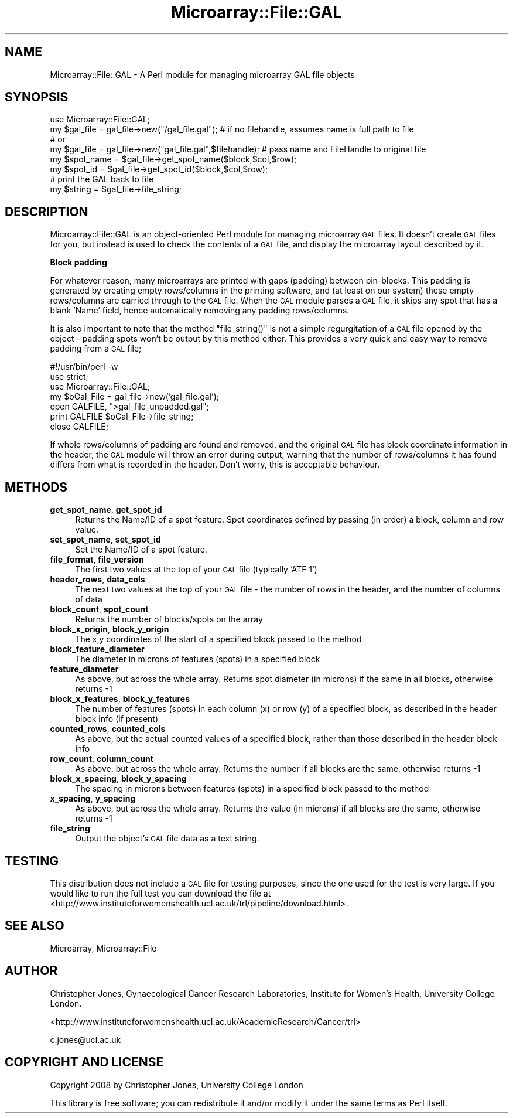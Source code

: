 .\" Automatically generated by Pod::Man 2.12 (Pod::Simple 3.05)
.\"
.\" Standard preamble:
.\" ========================================================================
.de Sh \" Subsection heading
.br
.if t .Sp
.ne 5
.PP
\fB\\$1\fR
.PP
..
.de Sp \" Vertical space (when we can't use .PP)
.if t .sp .5v
.if n .sp
..
.de Vb \" Begin verbatim text
.ft CW
.nf
.ne \\$1
..
.de Ve \" End verbatim text
.ft R
.fi
..
.\" Set up some character translations and predefined strings.  \*(-- will
.\" give an unbreakable dash, \*(PI will give pi, \*(L" will give a left
.\" double quote, and \*(R" will give a right double quote.  \*(C+ will
.\" give a nicer C++.  Capital omega is used to do unbreakable dashes and
.\" therefore won't be available.  \*(C` and \*(C' expand to `' in nroff,
.\" nothing in troff, for use with C<>.
.tr \(*W-
.ds C+ C\v'-.1v'\h'-1p'\s-2+\h'-1p'+\s0\v'.1v'\h'-1p'
.ie n \{\
.    ds -- \(*W-
.    ds PI pi
.    if (\n(.H=4u)&(1m=24u) .ds -- \(*W\h'-12u'\(*W\h'-12u'-\" diablo 10 pitch
.    if (\n(.H=4u)&(1m=20u) .ds -- \(*W\h'-12u'\(*W\h'-8u'-\"  diablo 12 pitch
.    ds L" ""
.    ds R" ""
.    ds C` ""
.    ds C' ""
'br\}
.el\{\
.    ds -- \|\(em\|
.    ds PI \(*p
.    ds L" ``
.    ds R" ''
'br\}
.\"
.\" If the F register is turned on, we'll generate index entries on stderr for
.\" titles (.TH), headers (.SH), subsections (.Sh), items (.Ip), and index
.\" entries marked with X<> in POD.  Of course, you'll have to process the
.\" output yourself in some meaningful fashion.
.if \nF \{\
.    de IX
.    tm Index:\\$1\t\\n%\t"\\$2"
..
.    nr % 0
.    rr F
.\}
.\"
.\" Accent mark definitions (@(#)ms.acc 1.5 88/02/08 SMI; from UCB 4.2).
.\" Fear.  Run.  Save yourself.  No user-serviceable parts.
.    \" fudge factors for nroff and troff
.if n \{\
.    ds #H 0
.    ds #V .8m
.    ds #F .3m
.    ds #[ \f1
.    ds #] \fP
.\}
.if t \{\
.    ds #H ((1u-(\\\\n(.fu%2u))*.13m)
.    ds #V .6m
.    ds #F 0
.    ds #[ \&
.    ds #] \&
.\}
.    \" simple accents for nroff and troff
.if n \{\
.    ds ' \&
.    ds ` \&
.    ds ^ \&
.    ds , \&
.    ds ~ ~
.    ds /
.\}
.if t \{\
.    ds ' \\k:\h'-(\\n(.wu*8/10-\*(#H)'\'\h"|\\n:u"
.    ds ` \\k:\h'-(\\n(.wu*8/10-\*(#H)'\`\h'|\\n:u'
.    ds ^ \\k:\h'-(\\n(.wu*10/11-\*(#H)'^\h'|\\n:u'
.    ds , \\k:\h'-(\\n(.wu*8/10)',\h'|\\n:u'
.    ds ~ \\k:\h'-(\\n(.wu-\*(#H-.1m)'~\h'|\\n:u'
.    ds / \\k:\h'-(\\n(.wu*8/10-\*(#H)'\z\(sl\h'|\\n:u'
.\}
.    \" troff and (daisy-wheel) nroff accents
.ds : \\k:\h'-(\\n(.wu*8/10-\*(#H+.1m+\*(#F)'\v'-\*(#V'\z.\h'.2m+\*(#F'.\h'|\\n:u'\v'\*(#V'
.ds 8 \h'\*(#H'\(*b\h'-\*(#H'
.ds o \\k:\h'-(\\n(.wu+\w'\(de'u-\*(#H)/2u'\v'-.3n'\*(#[\z\(de\v'.3n'\h'|\\n:u'\*(#]
.ds d- \h'\*(#H'\(pd\h'-\w'~'u'\v'-.25m'\f2\(hy\fP\v'.25m'\h'-\*(#H'
.ds D- D\\k:\h'-\w'D'u'\v'-.11m'\z\(hy\v'.11m'\h'|\\n:u'
.ds th \*(#[\v'.3m'\s+1I\s-1\v'-.3m'\h'-(\w'I'u*2/3)'\s-1o\s+1\*(#]
.ds Th \*(#[\s+2I\s-2\h'-\w'I'u*3/5'\v'-.3m'o\v'.3m'\*(#]
.ds ae a\h'-(\w'a'u*4/10)'e
.ds Ae A\h'-(\w'A'u*4/10)'E
.    \" corrections for vroff
.if v .ds ~ \\k:\h'-(\\n(.wu*9/10-\*(#H)'\s-2\u~\d\s+2\h'|\\n:u'
.if v .ds ^ \\k:\h'-(\\n(.wu*10/11-\*(#H)'\v'-.4m'^\v'.4m'\h'|\\n:u'
.    \" for low resolution devices (crt and lpr)
.if \n(.H>23 .if \n(.V>19 \
\{\
.    ds : e
.    ds 8 ss
.    ds o a
.    ds d- d\h'-1'\(ga
.    ds D- D\h'-1'\(hy
.    ds th \o'bp'
.    ds Th \o'LP'
.    ds ae ae
.    ds Ae AE
.\}
.rm #[ #] #H #V #F C
.\" ========================================================================
.\"
.IX Title "Microarray::File::GAL 3"
.TH Microarray::File::GAL 3 "2008-08-05" "perl v5.8.8" "User Contributed Perl Documentation"
.\" For nroff, turn off justification.  Always turn off hyphenation; it makes
.\" way too many mistakes in technical documents.
.if n .ad l
.nh
.SH "NAME"
Microarray::File::GAL \- A Perl module for managing microarray GAL file objects
.SH "SYNOPSIS"
.IX Header "SYNOPSIS"
.Vb 1
\&        use Microarray::File::GAL;
\&
\&        my $gal_file    = gal_file\->new("/gal_file.gal");       # if no filehandle, assumes name is full path to file
\&        # or
\&        my $gal_file    = gal_file\->new("gal_file.gal",$filehandle);    # pass name and FileHandle to original file
\&        
\&        my $spot_name   = $gal_file\->get_spot_name($block,$col,$row);
\&        my $spot_id     = $gal_file\->get_spot_id($block,$col,$row);
\&
\&        # print the GAL back to file
\&        my $string = $gal_file\->file_string;
.Ve
.SH "DESCRIPTION"
.IX Header "DESCRIPTION"
Microarray::File::GAL is an object-oriented Perl module for managing microarray \s-1GAL\s0 files. It doesn't create \s-1GAL\s0 files for you, but instead is used to check the contents of a \s-1GAL\s0 file, and display the microarray layout described by it.
.Sh "Block padding"
.IX Subsection "Block padding"
For whatever reason, many microarrays are printed with gaps (padding) between pin-blocks. This padding is generated by creating empty rows/columns in the printing software, and (at least on our system) these empty rows/columns are carried through to the \s-1GAL\s0 file. When the \s-1GAL\s0 module parses a \s-1GAL\s0 file, it skips any spot that has a blank 'Name' field, hence automatically removing any padding rows/columns.
.PP
It is also important to note that the method \f(CW\*(C`file_string()\*(C'\fR is not a simple regurgitation of a \s-1GAL\s0 file opened by the object \- padding spots won't be output by this method either. This provides a very quick and easy way to remove padding from a \s-1GAL\s0 file;
.PP
.Vb 7
\&        #!/usr/bin/perl \-w
\&        use strict;
\&        use Microarray::File::GAL;
\&        my $oGal_File = gal_file\->new('gal_file.gal');
\&        open GALFILE, ">gal_file_unpadded.gal";
\&        print GALFILE $oGal_File\->file_string;
\&        close GALFILE;
.Ve
.PP
If whole rows/columns of padding are found and removed, and the original \s-1GAL\s0 file has block coordinate information in the header, the \s-1GAL\s0 module will throw an error during output, warning that the number of rows/columns it has found differs from what is recorded in the header. Don't worry, this is acceptable behaviour.
.SH "METHODS"
.IX Header "METHODS"
.IP "\fBget_spot_name\fR, \fBget_spot_id\fR" 4
.IX Item "get_spot_name, get_spot_id"
Returns the Name/ID of a spot feature. Spot coordinates defined by passing (in order) a block, column and row value.
.IP "\fBset_spot_name\fR, \fBset_spot_id\fR" 4
.IX Item "set_spot_name, set_spot_id"
Set the Name/ID of a spot feature.
.IP "\fBfile_format\fR, \fBfile_version\fR" 4
.IX Item "file_format, file_version"
The first two values at the top of your \s-1GAL\s0 file (typically \f(CW'ATF 1'\fR)
.IP "\fBheader_rows\fR, \fBdata_cols\fR" 4
.IX Item "header_rows, data_cols"
The next two values at the top of your \s-1GAL\s0 file \- the number of rows in the header, and the number of columns of data
.IP "\fBblock_count\fR, \fBspot_count\fR" 4
.IX Item "block_count, spot_count"
Returns the number of blocks/spots on the array
.IP "\fBblock_x_origin\fR, \fBblock_y_origin\fR" 4
.IX Item "block_x_origin, block_y_origin"
The x,y coordinates of the start of a specified block passed to the method
.IP "\fBblock_feature_diameter\fR" 4
.IX Item "block_feature_diameter"
The diameter in microns of features (spots) in a specified block
.IP "\fBfeature_diameter\fR" 4
.IX Item "feature_diameter"
As above, but across the whole array. Returns spot diameter (in microns) if the same in all blocks, otherwise returns \-1
.IP "\fBblock_x_features\fR, \fBblock_y_features\fR" 4
.IX Item "block_x_features, block_y_features"
The number of features (spots) in each column (x) or row (y) of a specified block, as described in the header block info (if present)
.IP "\fBcounted_rows\fR, \fBcounted_cols\fR" 4
.IX Item "counted_rows, counted_cols"
As above, but the actual counted values of a specified block, rather than those described in the header block info
.IP "\fBrow_count\fR, \fBcolumn_count\fR" 4
.IX Item "row_count, column_count"
As above, but across the whole array. Returns the number if all blocks are the same, otherwise returns \-1
.IP "\fBblock_x_spacing\fR, \fBblock_y_spacing\fR" 4
.IX Item "block_x_spacing, block_y_spacing"
The spacing in microns between features (spots) in a specified block passed to the method
.IP "\fBx_spacing\fR, \fBy_spacing\fR" 4
.IX Item "x_spacing, y_spacing"
As above, but across the whole array. Returns the value (in microns) if all blocks are the same, otherwise returns \-1
.IP "\fBfile_string\fR" 4
.IX Item "file_string"
Output the object's \s-1GAL\s0 file data as a text string.
.SH "TESTING"
.IX Header "TESTING"
This distribution does not include a \s-1GAL\s0 file for testing purposes, since the one used for the test is very large. If you would like to run the full test you can download the file at <http://www.instituteforwomenshealth.ucl.ac.uk/trl/pipeline/download.html>.
.SH "SEE ALSO"
.IX Header "SEE ALSO"
Microarray, Microarray::File
.SH "AUTHOR"
.IX Header "AUTHOR"
Christopher Jones, Gynaecological Cancer Research Laboratories, Institute for Women's Health, University College London.
.PP
<http://www.instituteforwomenshealth.ucl.ac.uk/AcademicResearch/Cancer/trl>
.PP
c.jones@ucl.ac.uk
.SH "COPYRIGHT AND LICENSE"
.IX Header "COPYRIGHT AND LICENSE"
Copyright 2008 by Christopher Jones, University College London
.PP
This library is free software; you can redistribute it and/or modify
it under the same terms as Perl itself.
